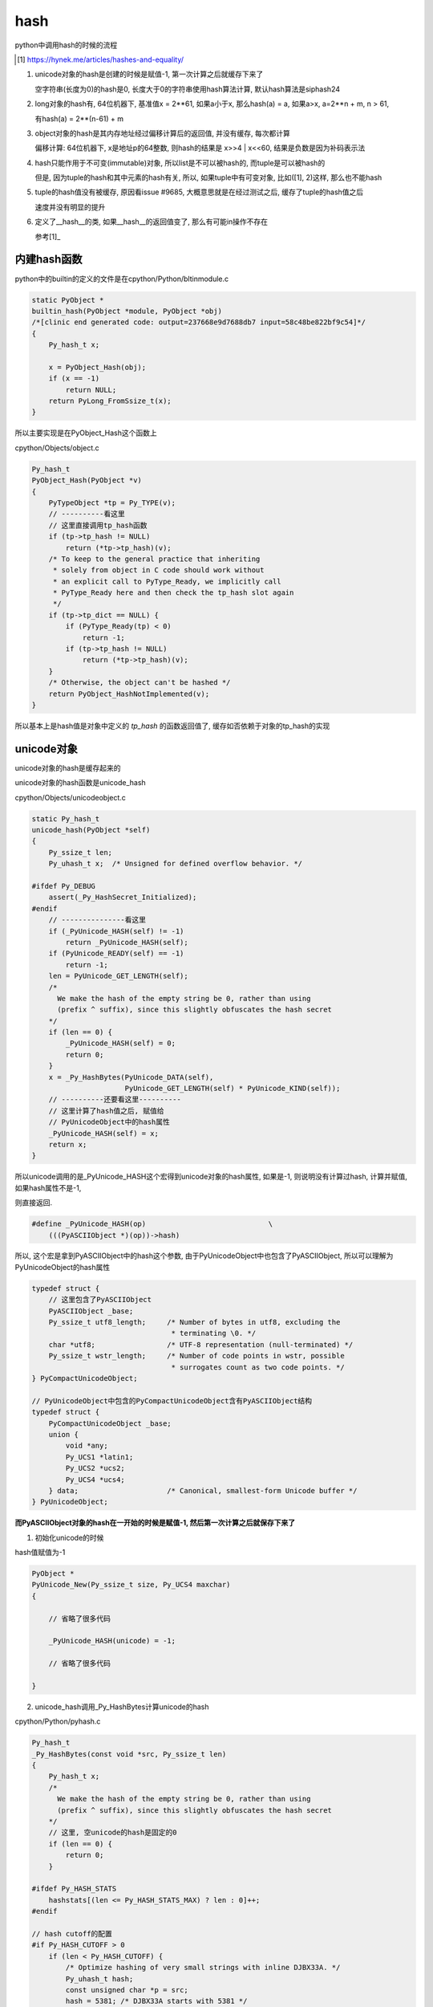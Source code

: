 ####
hash
####

python中调用hash的时候的流程

.. [1] https://hynek.me/articles/hashes-and-equality/


1. unicode对象的hash是创建的时候是赋值-1, 第一次计算之后就缓存下来了
   
   空字符串(长度为0)的hash是0, 长度大于0的字符串使用hash算法计算, 默认hash算法是siphash24

2. long对象的hash有, 64位机器下, 基准值x = 2**61, 如果a小于x, 那么hash(a) = a, 如果a>x, a=2**n + m, n > 61,

   有hash(a) = 2**(n-61) + m

3. object对象的hash是其内存地址经过偏移计算后的返回值, 并没有缓存, 每次都计算

   偏移计算: 64位机器下, x是地址p的64整数, 则hash的结果是 x>>4 | x<<60, 结果是负数是因为补码表示法

4. hash只能作用于不可变(immutable)对象, 所以list是不可以被hash的, 而tuple是可以被hash的

   但是, 因为tuple的hash和其中元素的hash有关, 所以, 如果tuple中有可变对象, 比如([1], 2)这样, 那么也不能hash

5. tuple的hash值没有被缓存, 原因看issue #9685, 大概意思就是在经过测试之后, 缓存了tuple的hash值之后
   
   速度并没有明显的提升

6. 定义了\_\_hash\_\_的类, 如果\_\_hash\_\_的返回值变了, 那么有可能in操作不存在

   参考[1]_

内建hash函数
==============

python中的builtin的定义的文件是在cpython/Python/bltinmodule.c

.. code-block:: c

    static PyObject *
    builtin_hash(PyObject *module, PyObject *obj)
    /*[clinic end generated code: output=237668e9d7688db7 input=58c48be822bf9c54]*/
    {
        Py_hash_t x;
    
        x = PyObject_Hash(obj);
        if (x == -1)
            return NULL;
        return PyLong_FromSsize_t(x);
    }

所以主要实现是在PyObject_Hash这个函数上

cpython/Objects/object.c

.. code-block:: c

    Py_hash_t
    PyObject_Hash(PyObject *v)
    {
        PyTypeObject *tp = Py_TYPE(v);
        // ----------看这里
        // 这里直接调用tp_hash函数
        if (tp->tp_hash != NULL)
            return (*tp->tp_hash)(v);
        /* To keep to the general practice that inheriting
         * solely from object in C code should work without
         * an explicit call to PyType_Ready, we implicitly call
         * PyType_Ready here and then check the tp_hash slot again
         */
        if (tp->tp_dict == NULL) {
            if (PyType_Ready(tp) < 0)
                return -1;
            if (tp->tp_hash != NULL)
                return (*tp->tp_hash)(v);
        }
        /* Otherwise, the object can't be hashed */
        return PyObject_HashNotImplemented(v);
    }

所以基本上是hash值是对象中定义的 *tp_hash* 的函数返回值了, 缓存如否依赖于对象的tp_hash的实现


unicode对象
===============

unicode对象的hash是缓存起来的

unicode对象的hash函数是unicode_hash

cpython/Objects/unicodeobject.c


.. code-block:: c

    static Py_hash_t
    unicode_hash(PyObject *self)
    {
        Py_ssize_t len;
        Py_uhash_t x;  /* Unsigned for defined overflow behavior. */
    
    #ifdef Py_DEBUG
        assert(_Py_HashSecret_Initialized);
    #endif
        // ---------------看这里
        if (_PyUnicode_HASH(self) != -1)
            return _PyUnicode_HASH(self);
        if (PyUnicode_READY(self) == -1)
            return -1;
        len = PyUnicode_GET_LENGTH(self);
        /*
          We make the hash of the empty string be 0, rather than using
          (prefix ^ suffix), since this slightly obfuscates the hash secret
        */
        if (len == 0) {
            _PyUnicode_HASH(self) = 0;
            return 0;
        }
        x = _Py_HashBytes(PyUnicode_DATA(self),
                          PyUnicode_GET_LENGTH(self) * PyUnicode_KIND(self));
        // ----------还要看这里----------
        // 这里计算了hash值之后, 赋值给
        // PyUnicodeObject中的hash属性
        _PyUnicode_HASH(self) = x;
        return x;
    }

所以unicode调用的是_PyUnicode_HASH这个宏得到unicode对象的hash属性, 如果是-1, 则说明没有计算过hash, 计算并赋值, 如果hash属性不是-1,

则直接返回.

.. code-block:: c

    #define _PyUnicode_HASH(op)                             \
        (((PyASCIIObject *)(op))->hash)

所以, 这个宏是拿到PyASCIIObject中的hash这个参数, 由于PyUnicodeObject中也包含了PyASCIIObject, 所以可以理解为PyUnicodeObject的hash属性


.. code-block:: c

    typedef struct {
        // 这里包含了PyASCIIObject
        PyASCIIObject _base;
        Py_ssize_t utf8_length;     /* Number of bytes in utf8, excluding the
                                     * terminating \0. */
        char *utf8;                 /* UTF-8 representation (null-terminated) */
        Py_ssize_t wstr_length;     /* Number of code points in wstr, possible
                                     * surrogates count as two code points. */
    } PyCompactUnicodeObject;
    
    // PyUnicodeObject中包含的PyCompactUnicodeObject含有PyASCIIObject结构
    typedef struct {
        PyCompactUnicodeObject _base;
        union {
            void *any;
            Py_UCS1 *latin1;
            Py_UCS2 *ucs2;
            Py_UCS4 *ucs4;
        } data;                     /* Canonical, smallest-form Unicode buffer */
    } PyUnicodeObject;


**而PyASCIIObject对象的hash在一开始的时候是赋值-1, 然后第一次计算之后就保存下来了**


1. 初始化unicode的时候

hash值赋值为-1

.. code-block:: c

    PyObject *
    PyUnicode_New(Py_ssize_t size, Py_UCS4 maxchar)
    {
    
        // 省略了很多代码
        
        _PyUnicode_HASH(unicode) = -1;
        
        // 省略了很多代码
    
    }

2. unicode_hash调用_Py_HashBytes计算unicode的hash

cpython/Python/pyhash.c

.. code-block:: c

    Py_hash_t
    _Py_HashBytes(const void *src, Py_ssize_t len)
    {
        Py_hash_t x;
        /*
          We make the hash of the empty string be 0, rather than using
          (prefix ^ suffix), since this slightly obfuscates the hash secret
        */
        // 这里, 空unicode的hash是固定的0
        if (len == 0) {
            return 0;
        }
    
    #ifdef Py_HASH_STATS
        hashstats[(len <= Py_HASH_STATS_MAX) ? len : 0]++;
    #endif
    
    // hash cutoff的配置
    #if Py_HASH_CUTOFF > 0
        if (len < Py_HASH_CUTOFF) {
            /* Optimize hashing of very small strings with inline DJBX33A. */
            Py_uhash_t hash;
            const unsigned char *p = src;
            hash = 5381; /* DJBX33A starts with 5381 */
    
            switch(len) {
                /* ((hash << 5) + hash) + *p == hash * 33 + *p */
                case 7: hash = ((hash << 5) + hash) + *p++; /* fallthrough */
                case 6: hash = ((hash << 5) + hash) + *p++; /* fallthrough */
                case 5: hash = ((hash << 5) + hash) + *p++; /* fallthrough */
                case 4: hash = ((hash << 5) + hash) + *p++; /* fallthrough */
                case 3: hash = ((hash << 5) + hash) + *p++; /* fallthrough */
                case 2: hash = ((hash << 5) + hash) + *p++; /* fallthrough */
                case 1: hash = ((hash << 5) + hash) + *p++; break;
                default:
                    assert(0);
            }
            hash ^= len;
            hash ^= (Py_uhash_t) _Py_HashSecret.djbx33a.suffix;
            x = (Py_hash_t)hash;
        }
        else
    #endif /* Py_HASH_CUTOFF */
            // 如果没有定义CUTOFF
            x = PyHash_Func.hash(src, len);
    
        if (x == -1)
            return -2;
        return x;
    }

一般我们都是关闭Py_HASH_CUTOFF配置的, 然后在Ubuntu16.04, python3.6中, 默认的hash算法是siphash24, 可以通过Py_HASH_ALGORITHM宏定义修改.



Py_HASH_CUTOFF
================

这个配置是为了对设置的范围长度unicode的优化

cpython/Include/pyhash.h

.. code-block:: c

    /* cutoff for small string DJBX33A optimization in range [1, cutoff).
     *
     * About 50% of the strings in a typical Python application are smaller than
     * 6 to 7 chars. However DJBX33A is vulnerable to hash collision attacks.
     * NEVER use DJBX33A for long strings!
     *
     * A Py_HASH_CUTOFF of 0 disables small string optimization. 32 bit platforms
     * should use a smaller cutoff because it is easier to create colliding
     * strings. A cutoff of 7 on 64bit platforms and 5 on 32bit platforms should
     * provide a decent safety margin.
     */
    #ifndef Py_HASH_CUTOFF
    #  define Py_HASH_CUTOFF 0
    #elif (Py_HASH_CUTOFF > 7 || Py_HASH_CUTOFF < 0)
    #  error Py_HASH_CUTOFF must in range 0...7.
    #endif /* Py_HASH_CUTOFF */

更多请参考 `pep0456 <https://www.python.org/dev/peps/pep-0456/>`_


long对象
==========

long对象的tp_hash函数定义是long_hash

cpython/Objects/longObject.c


.. code-block:: c

    static Py_hash_t
    long_hash(PyLongObject *v)
    {
        Py_uhash_t x;
        Py_ssize_t i;
        int sign;
    
        i = Py_SIZE(v);
        // 这里, 如果long对象的长度(数组)是
        // 0, 则返回0
        // 1, 就直接返回数值
        // -1, 这个没看明白
        switch(i) {
        case -1: return v->ob_digit[0]==1 ? -2 : -(sdigit)v->ob_digit[0];
        case 0: return 0;
        case 1: return v->ob_digit[0];
        }
        sign = 1;
        x = 0;
        if (i < 0) {
            sign = -1;
            i = -(i);
        }
        // 如果i>1, 也就是long对象
        // 至少大于2**30
        // 计算过程看注释吧
        while (--i >= 0) {
            /* Here x is a quantity in the range [0, _PyHASH_MODULUS); we
               want to compute x * 2**PyLong_SHIFT + v->ob_digit[i] modulo
               _PyHASH_MODULUS.
    
               The computation of x * 2**PyLong_SHIFT % _PyHASH_MODULUS
               amounts to a rotation of the bits of x.  To see this, write
    
                 x * 2**PyLong_SHIFT = y * 2**_PyHASH_BITS + z
    
               where y = x >> (_PyHASH_BITS - PyLong_SHIFT) gives the top
               PyLong_SHIFT bits of x (those that are shifted out of the
               original _PyHASH_BITS bits, and z = (x << PyLong_SHIFT) &
               _PyHASH_MODULUS gives the bottom _PyHASH_BITS - PyLong_SHIFT
               bits of x, shifted up.  Then since 2**_PyHASH_BITS is
               congruent to 1 modulo _PyHASH_MODULUS, y*2**_PyHASH_BITS is
               congruent to y modulo _PyHASH_MODULUS.  So
    
                 x * 2**PyLong_SHIFT = y + z (mod _PyHASH_MODULUS).
    
               The right-hand side is just the result of rotating the
               _PyHASH_BITS bits of x left by PyLong_SHIFT places; since
               not all _PyHASH_BITS bits of x are 1s, the same is true
               after rotation, so 0 <= y+z < _PyHASH_MODULUS and y + z is
               the reduction of x*2**PyLong_SHIFT modulo
               _PyHASH_MODULUS. */
            x = ((x << PyLong_SHIFT) & _PyHASH_MODULUS) |
                (x >> (_PyHASH_BITS - PyLong_SHIFT));
            x += v->ob_digit[i];
            if (x >= _PyHASH_MODULUS)
                x -= _PyHASH_MODULUS;
        }
        x = x * sign;
        if (x == (Py_uhash_t)-1)
            x = (Py_uhash_t)-2;
        return (Py_hash_t)x;
    }

所以,

1. 0的hash就是0

2. 看注释计算的过程以及_PyHASH_BITS这个宏的定义在64位平台上是61, 所以就是longobject的hash值, 在2**61之后

   就有点区别了, 看下面的例子


* a > 2**61, 并且a = 2**n, n >= 61, 那么, hash(a) = 2**(n-61)


.. code-block:: python

    In [24]: for i in ['2**31', '2**60', '2**61', '2**62', '2**63', '2**65', '2**90']:
        ...:     int_i = eval(i)
        ...:     if int_i < 2**61:
        ...:         print(i, hash(int_i))
        ...:     else:
        ...:         m = int(i.split('**')[1])
        ...:         left_m = m - 61
        ...:         print(i, hash(int_i), '2**%s = ' % left_m, 2**left_m)
        ...:         
        ...:         
    2**31 2147483648
    2**60 1152921504606846976

    2**61 1                    2**0 =  1
    2**62 2                    2**1 =  2
    2**63 4                    2**2 =  4
    2**65 16                   2**4 =  16
    2**90 536870912            2**29 =  536870912

* 如果a > 61, 并且a = 2**n + m, hash(a) = 2**(n-61) + m

.. code-block:: python

    In [26]: for i in ['2**63', '2**63+1', '2**63+2', '2**63+3']:
        ...:     int_i = eval(i)
        ...:     print(i, hash(int_i))
        ...:     
    2**63   4
    2**63+1 5
    2**63+2 6
    2**63+3 7


object对象
============

**object的hash计算并没有缓存**

任何类都是继承于Object这个类(使用class关键字定义类的时候, 不写父类就是直接隐式继承了), 在c代码中, Object称为基本类型PyBaseObject_Type

cpython/Objects/typeobject.c

.. code-block:: c

    PyTypeObject PyBaseObject_Type = {
        // 省略了代码

        // 这个就是默认的hash方法
        (hashfunc)_Py_HashPointer,                  /* tp_hash */
        // 省略了代码

        // 下面是和gc有关的
        object_init,                                /* tp_init */
        PyType_GenericAlloc,                        /* tp_alloc */
        object_new,                                 /* tp_new */
        PyObject_Del,                               /* tp_free */
    };


所以一般对象, 比如用class定义的, 默认的__hash__方法是_Py_HashPointer:

cpython/Python/pyhash.c

.. code-block:: c

    Py_hash_t
    _Py_HashPointer(void *p)
    {
        Py_hash_t x;
        // 这里把p转成size_t
        // 因为p是指向对象的指针
        // 所以p的值是对象的地址
        // 所以这里就是把对象的地址转成size_t的长度
        size_t y = (size_t)p;
        /* bottom 3 or 4 bits are likely to be 0; rotate y by 4 to avoid
           excessive hash collisions for dicts and sets */
        // 然后下面就是偏移计算的过程了

        // 翻转尾部的四位到头部, 然后或运算
        y = (y >> 4) | (y << (8 * SIZEOF_VOID_P - 4));
        x = (Py_hash_t)y;
        if (x == -1)
            x = -2;
        return x;
    }
    
可以看到, 一般对象的hash就是其内存地址, 进行偏移计算之后的值.

并且没有缓存, 每次都计算的

偏移计算是取尾部的4位, 翻转到头部, 然后取或预算结果

.. code-block:: python

    In [1]: class A:
       ...:     pass
       ...: 
    
    In [2]: a=A()
    
    In [3]: id(a)
    Out[3]: 140103316223088
    
    In [4]: hash(a)
    Out[4]: 8756457263943


1. 其中, 140103316223088 =              0000000000000000011111110110110001011000011001010011010001110000

2. 然后左移去掉后四位,               有 0000000000000000000001111111011011000101100001100101001101000111

3. 然后, 右移60, 把后四位移动到头部, 有 0000000000000000000000000000000000000000000000000000000000000000

4. 然后2, 3或预算, 结果还是2的值,    有 0000000000000000000001111111011011000101100001100101001101000111

5. 最后结果就是: hash(a) = int('0000000000000000000001111111011011000101100001100101001101000111', 2) = 8756457263943

**注意的是**

返回负数是因为, 如果翻转的后四位最高位是1, 比如0000000000000000011111110110110001011000011001010011010001111000

那么需要按补码表示来取值

object的__hash__
--------------------

下面例子来自参考[1]_

.. code-block:: python

    In [43]: c=C()
    
    In [44]: c.data = 1
    
    In [45]: x={}
    
    In [46]: x[c] = 'c'
    
    In [47]: x
    Out[47]: {<__main__.C at 0x7feda0bc8ef0>: 'c'}
    
    In [48]: c.data = 2
    
    In [49]: c in x
    Out[49]: False


x这个dict命名保存了c对象, 然后我们更改c.__hash__的返回值之后, c in x 就是False了


list/tuple
================

list是可变对象, 所以不能hash

.. code-block:: c

    PyTypeObject PyList_Type = {
        PyVarObject_HEAD_INIT(&PyType_Type, 0)
        "list",
        sizeof(PyListObject),
        0,
        (destructor)list_dealloc,                   /* tp_dealloc */
        0,                                          /* tp_print */
        0,                                          /* tp_getattr */
        0,                                          /* tp_setattr */
        0,                                          /* tp_reserved */
        (reprfunc)list_repr,                        /* tp_repr */
        0,                                          /* tp_as_number */
        &list_as_sequence,                          /* tp_as_sequence */
        &list_as_mapping,                           /* tp_as_mapping */

        // 看这里!!!!!!!
        PyObject_HashNotImplemented,                /* tp_hash */
    
    
    }

list的tp_hash定义是NotImplemented, 所以hash(list)报错


而tuple是不可变对象, 所以能hash


.. code-block:: c

    PyTypeObject PyTuple_Type = {
        PyVarObject_HEAD_INIT(&PyType_Type, 0)
        "tuple",
    
        // 这里
        (hashfunc)tuplehash,                        /* tp_hash */
    
    
    }

tuple的hash函数是tuplehash, 然后注释说不会去缓存tuple的hash值, 在issue #9685中提到了

貌似是因为就算缓存了也没发现性能上有明显的提升

然后tuple的hash值和每一个元素hash值有关, 经过一系列的翻转的出来的


.. code-block:: c

    /* Prime multiplier used in string and various other hashes. */
    #define _PyHASH_MULTIPLIER 1000003UL  /* 0xf4243 */

    /* The addend 82520, was selected from the range(0, 1000000) for
       generating the greatest number of prime multipliers for tuples
       upto length eight:
    
         1082527, 1165049, 1082531, 1165057, 1247581, 1330103, 1082533,
         1330111, 1412633, 1165069, 1247599, 1495177, 1577699
    
       下面一句就是说, 经过测试发现, 就算缓存了性能也灭有明显的提升
       Tests have shown that it's not worth to cache the hash value, see
       issue #9685.
    */
    
    static Py_hash_t
    tuplehash(PyTupleObject *v)
    {
        Py_uhash_t x;  /* Unsigned for defined overflow behavior. */
        Py_hash_t y;
        Py_ssize_t len = Py_SIZE(v);
        PyObject **p;
        Py_uhash_t mult = _PyHASH_MULTIPLIER;
        x = 0x345678UL;
        p = v->ob_item;
        while (--len >= 0) {
            y = PyObject_Hash(*p++);
            if (y == -1)
                return -1;
            x = (x ^ y) * mult;
            /* the cast might truncate len; that doesn't change hash stability */
            mult += (Py_hash_t)(82520UL + len + len);
        }
        x += 97531UL;
        if (x == (Py_uhash_t)-1)
            x = -2;
        return x;
    }




